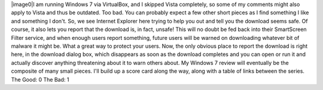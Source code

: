 |image0|\ I am running Windows 7 via VirtualBox, and I skipped Vista
completely, so some of my comments might also apply to Vista and thus be
outdated. Too bad.
You can probably expect a few other short pieces as I find something I
like and something I don't.
So, we see Internet Explorer here trying to help you out and tell you
the download seems safe. Of course, it also lets you report that the
download is, in fact, unsafe! This will no doubt be fed back into their
SmartScreen Filter service, and when enough users report something,
future users will be warned on downloading whatever bit of malware it
might be. What a great way to protect your users.
Now, the only obvious place to report the download is right here, in the
download dialog box, which disappears as soon as the download completes
and you can open or run it and actually discover anything threatening
about it to warn others about.
My Windows 7 review will eventually be the composite of many small
pieces. I'll build up a score card along the way, along with a table of
links between the series.
The Good: 0
The Bad: 1

.. |image0| image:: http://2.bp.blogspot.com/_wACg_J16I_8/Sgo3VQnUNsI/AAAAAAAAAG4/aBlaj9-rKuE/s400/ie-smart-screen-filter.png
   :name: BLOGGER_PHOTO_ID_5335137546950424258
   :target: http://2.bp.blogspot.com/_wACg_J16I_8/Sgo3VQnUNsI/AAAAAAAAAG4/aBlaj9-rKuE/s1600-h/ie-smart-screen-filter.png

